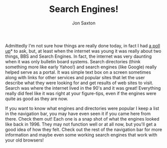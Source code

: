 #+TITLE: Search Engines!
#+DESCRIPTION: In the 1990's things were crazy and you never knew what browser would be best for a site...unless they told you ;)
#+AUTHOR: Jon Saxton
#+HTML_HEAD: <link href="../styles/main.css" rel="stylesheet" type="text/css" />

Admittedly I'm not sure how things are really done today, in fact I had [[https://forums.onigirionegai.info/viewtopic.php?t=23][a poll up]]* to ask, but, at least when the internet was young it was really about two things, BBS and Search Engines. In fact, the internet was very daunting when it was only bulletin board systems. Search directories (think something more like early Yahoo!) and search engines (like Google) really helped serve as a portal. It was simple text box on a screen sometimes along with links for other services and popular sites that let the user describe what they were looking for and get results of web sites to visit. Search was where the internet lived in the 90's and it was great! Everything really did feel like it was right at your figure-tips, even if the engines were quite as good as they are now.

If you want to know what engines and directories were popular I keep a list in the navigation bar, you may have even seen it if you came here from there. Check them out! Each one is a snap shot of what the engines looked like back in 1996. They may not function well or at all now, but you'll get a good idea of how they felt. Check out the rest of the navigation bar for more information and maybe even some working search engines that work with your old browsers!

